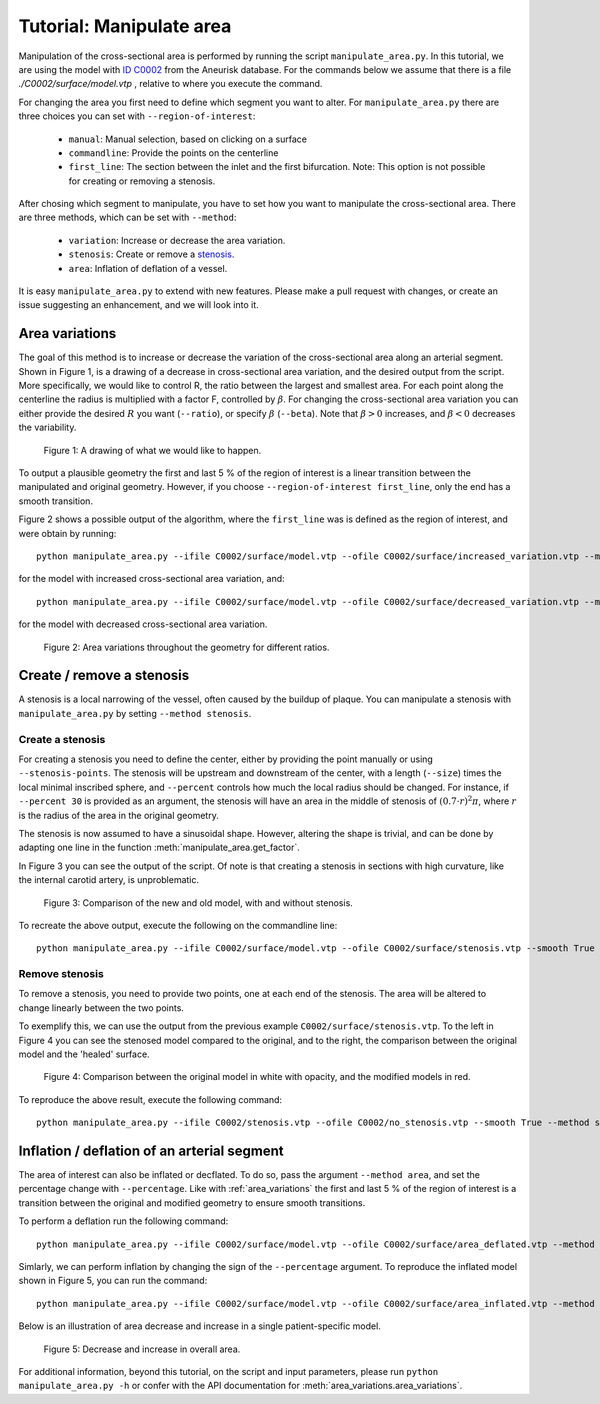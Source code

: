 .. title:: Tutorial: Manipulate area

.. _manipulate_area:

=========================
Tutorial: Manipulate area
=========================
Manipulation of the cross-sectional area is performed by running the script ``manipulate_area.py``. 
In this tutorial, we are using the model with
`ID C0002 <http://ecm2.mathcs.emory.edu/aneuriskdata/download/C0002/C0002_models.tar.gz>`_
from the Aneurisk database. For the commands below we assume that there is a file `./C0002/surface/model.vtp`
, relative to where you execute the command.

For changing the area you first need to define which segment you want to alter. For ``manipulate_area.py`` there are
three choices you can set with ``--region-of-interest``:

 * ``manual``: Manual selection, based on clicking on a surface
 * ``commandline``: Provide the points on the centerline
 * ``first_line``: The section between the inlet and the first bifurcation. Note: This option is not possible for creating or removing a stenosis.

After chosing which segment to manipulate, you have to set how you want to manipulate the cross-sectional area.
There are three methods, which can be set with ``--method``:

 * ``variation``: Increase or decrease the area variation.
 * ``stenosis``: Create or remove a `stenosis <https://en.wikipedia.org/wiki/Stenosis>`_.
 * ``area``: Inflation of deflation of a vessel.

It is easy ``manipulate_area.py`` to extend with new features. Please make a pull request with changes,
or create an issue suggesting an enhancement, and we will look into it.

.. _area_variations:

Area variations
===============
The goal of this method is to increase or decrease the variation of the cross-sectional area
along an arterial segment. Shown in Figure 1, is a drawing of a decrease in cross-sectional area
variation, and the desired output from the script. More specifically, we would like to control R,
the ratio between the largest and smallest area. For each point along the centerline the
radius is multiplied with a factor F, controlled by :math:`\beta`.
For changing the cross-sectional area variation you can either provide the desired :math:`R`
you want (``--ratio``), or specify :math:`\beta` (``--beta``). Note that :math:`\beta > 0`
increases, and :math:`\beta < 0` decreases the variability.

.. figure:: illustration_area.png

        Figure 1: A drawing of what we would like to happen.

To output a plausible geometry the first and last 5 % of the region of interest is
a linear transition between the manipulated and original geometry. However,
if you choose ``--region-of-interest first_line``, only the end has a smooth transition.

Figure 2 shows a possible output of the algorithm, where the ``first_line`` was is defined
as the region of interest, and were obtain by running::

    python manipulate_area.py --ifile C0002/surface/model.vtp --ofile C0002/surface/increased_variation.vtp --method variation --ratio 4.0 --region-of-interest first_line --smooth False --poly-ball-size 250 250 250

for the model with increased cross-sectional area variation, and::

    python manipulate_area.py --ifile C0002/surface/model.vtp --ofile C0002/surface/decreased_variation.vtp --method variation --ratio 2.0 --region-of-interest first_line --smooth False --poly-ball-size 250 250 250

for the model with decreased cross-sectional area variation.

.. figure:: area_variation.png

  Figure 2: Area variations throughout the geometry for different ratios. 


Create / remove a stenosis
==========================
A stenosis is a local narrowing of the vessel, often caused by the buildup of plaque.
You can manipulate a stenosis with  ``manipulate_area.py`` by setting ``--method stenosis``.

Create a stenosis
~~~~~~~~~~~~~~~~~
For creating a stenosis you need to define the center, either by providing the point
manually or using ``--stenosis-points``. The stenosis will be upstream and downstream
of the center, with a length (``--size``) times the local minimal inscribed sphere, and  ``--percent``
controls how much the local radius should be changed. For instance, if ``--percent 30``
is provided as an argument, the stenosis will have an area in the middle of stenosis of
:math:`(0.7 \cdot r)^2\pi`, where :math:`r` is the radius of the area in the original geometry.

The stenosis is now assumed to have a sinusoidal shape. However, altering the shape is trivial,
and can be done by adapting one line in the function :meth:`manipulate_area.get_factor`.

In Figure 3 you can see the output of the script. Of note is that creating a stenosis in
sections with high curvature, like the internal carotid artery, is unproblematic.

.. figure:: make_stenosis.png

  Figure 3: Comparison of the new and old model, with and without stenosis.

To recreate the above output, execute the following on the commandline line::
    
    python manipulate_area.py --ifile C0002/surface/model.vtp --ofile C0002/surface/stenosis.vtp --smooth True --method stenosis --stenosis-point x y z --percentage 50 --size 1

Remove stenosis
~~~~~~~~~~~~~~~
To remove a stenosis, you need to provide two points, one at each end of the
stenosis. The area will be altered to change linearly between the two points.

To exemplify this, we can use the output from the previous example ``C0002/surface/stenosis.vtp``.
To the left in Figure 4 you can see the stenosed model compared to the original, and to the
right, the comparison between the original model and the 'healed' surface.

.. figure:: fix_stenosis.png

  Figure 4: Comparison between the original model in white with opacity, and the modified models in red.
    
To reproduce the above result, execute the following command::

    python manipulate_area.py --ifile C0002/stenosis.vtp --ofile C0002/no_stenosis.vtp --smooth True --method stenosis --stenosis-points x y z x y z

Inflation / deflation of an arterial segment
============================================
The area of interest can also be inflated or decflated. To do so, pass the argument ``--method area``, and 
set the percentage change with ``--percentage``. Like with :ref:`area_variations` the first and last 5 % of the 
region of interest is a transition between the original and modified geometry to ensure smooth transitions.

To perform a deflation run the following command::

    python manipulate_area.py --ifile C0002/surface/model.vtp --ofile C0002/surface/area_deflated.vtp --method area --percentage -20 --region-of-interest first_line -b 250 250 250

Simlarly, we can perform inflation by changing the sign of the ``--percentage`` argument.
To reproduce the inflated model shown in Figure 5, you can run the command::

    python manipulate_area.py --ifile C0002/surface/model.vtp --ofile C0002/surface/area_inflated.vtp --method area --percentage 20 --region-of-interest first_line -b 250 250 250

Below is an illustration of area decrease and increase in a single patient-specific model.

.. figure:: area_area.png

  Figure 5: Decrease and increase in overall area.

For additional information, beyond this tutorial, on the script and
input parameters, please run ``python manipulate_area.py -h`` or confer with
the API documentation for :meth:`area_variations.area_variations`.
